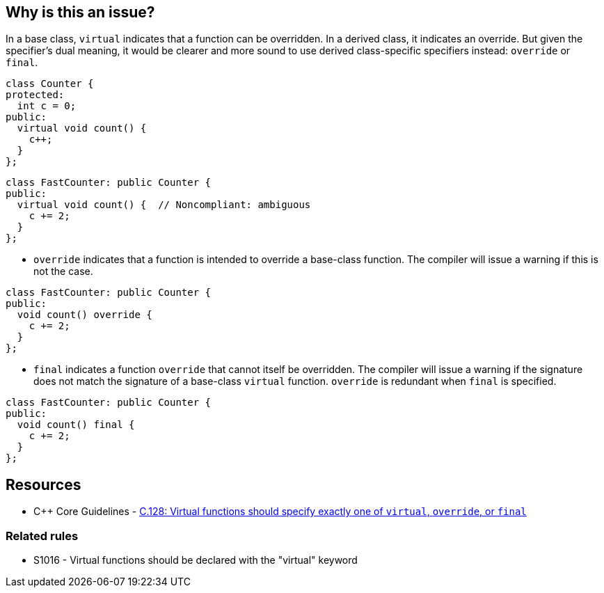 == Why is this an issue?

In a base class, ``++virtual++`` indicates that a function can be overridden. In a derived class, it indicates an override. But given the specifier's dual meaning, it would be clearer and more sound to use derived class-specific specifiers instead: ``++override++`` or ``++final++``.

[source,cpp]
----
class Counter {
protected:
  int c = 0;
public:
  virtual void count() {
    c++;
  }
};
----

[source,cpp,diff-id=1,diff-type=noncompliant]
----
class FastCounter: public Counter {
public:
  virtual void count() {  // Noncompliant: ambiguous
    c += 2;
  }
};
----

* ``++override++`` indicates that a function is intended to override a base-class function. The compiler will issue a warning if this is not the case.


[source,cpp,diff-id=1,diff-type=compliant]
----
class FastCounter: public Counter {
public:
  void count() override {
    c += 2;
  }
};
----

* ``++final++`` indicates a function ``++override++`` that cannot itself be overridden. The compiler will issue a warning if the signature does not match the signature of a base-class ``++virtual++`` function. `override` is redundant when `final` is specified.

[source,cpp,diff-id=1,diff-type=compliant]
----
class FastCounter: public Counter {
public:
  void count() final {
    c += 2;
  }
};
----

== Resources

* {cpp} Core Guidelines - https://github.com/isocpp/CppCoreGuidelines/blob/e49158a/CppCoreGuidelines.md#c128-virtual-functions-should-specify-exactly-one-of-virtual-override-or-final[C.128: Virtual functions should specify exactly one of `virtual`, `override`, or `final`]

=== Related rules

* S1016 - Virtual functions should be declared with the "virtual" keyword


ifdef::env-github,rspecator-view[]

'''
== Implementation Specification
(visible only on this page)

=== Message

* Annotate this function with "override" or "final".
* Use "override" or "final" instead of "virtual".
* Drop the "[virtual|override]" specifier; it is redundant.
* Drop the "virtual" and "override" specifiers; they are redundant.


=== Highlighting

specifier to be dropped


'''
== Comments And Links
(visible only on this page)

=== relates to: S1016

=== is related to: S3576

=== on 11 Dec 2015, 17:53:48 Ann Campbell wrote:
\[~evgeny.mandrikov] given the fact that it's only a compiler warning to have a ``++virtual++`` function in a derived class with a mismatched signature, do we want a rule on that?


E.G.

----
class BaseClass
{
    virtual void doTheThing() const;
}

class DerivedClass : public BaseClass
{
    virtual void doTheThing();
}
----

=== on 3 Feb 2016, 10:16:40 Freddy Mallet wrote:
Hi [~ann.campbell.2], that's a pretty good idea to have a dedicated rule for that which would be activated by default. You can go ahead.

=== on 3 Feb 2016, 19:52:34 Ann Campbell wrote:
RSPEC-3528

endif::env-github,rspecator-view[]
